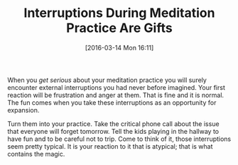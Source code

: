 #+BLOG: wisdomandwonder
#+POSTID: 10124
#+DATE: [2016-03-14 Mon 16:11]
#+OPTIONS: toc:nil num:nil todo:nil pri:nil tags:nil ^:nil
#+CATEGORY: Article
#+TAGS: Science, Yoga, philosophy
#+TITLE: Interruptions During Meditation Practice Are Gifts

When you /get serious/ about your meditation practice you will surely encounter
external interruptions you had never before imagined. Your first reaction will
be frustration and anger at them. That is fine and it is normal. The fun comes
when you take these interruptions as an opportunity for expansion.

Turn them into your practice. Take the critical phone call about the issue that
everyone will forget tomorrow. Tell the kids playing in the hallway to have fun
and to be careful not to trip. Come to think of it, those interruptions seem
pretty typical. It is your reaction to it that is atypical; that is what
contains the magic.
